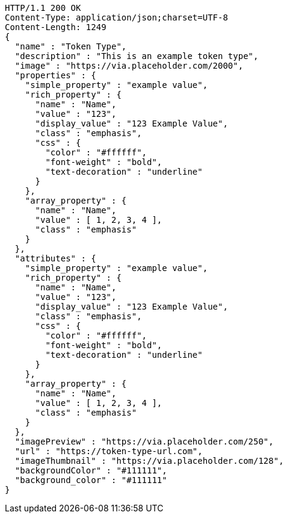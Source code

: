 [source,http,options="nowrap"]
----
HTTP/1.1 200 OK
Content-Type: application/json;charset=UTF-8
Content-Length: 1249
{
  "name" : "Token Type",
  "description" : "This is an example token type",
  "image" : "https://via.placeholder.com/2000",
  "properties" : {
    "simple_property" : "example value",
    "rich_property" : {
      "name" : "Name",
      "value" : "123",
      "display_value" : "123 Example Value",
      "class" : "emphasis",
      "css" : {
        "color" : "#ffffff",
        "font-weight" : "bold",
        "text-decoration" : "underline"
      }
    },
    "array_property" : {
      "name" : "Name",
      "value" : [ 1, 2, 3, 4 ],
      "class" : "emphasis"
    }
  },
  "attributes" : {
    "simple_property" : "example value",
    "rich_property" : {
      "name" : "Name",
      "value" : "123",
      "display_value" : "123 Example Value",
      "class" : "emphasis",
      "css" : {
        "color" : "#ffffff",
        "font-weight" : "bold",
        "text-decoration" : "underline"
      }
    },
    "array_property" : {
      "name" : "Name",
      "value" : [ 1, 2, 3, 4 ],
      "class" : "emphasis"
    }
  },
  "imagePreview" : "https://via.placeholder.com/250",
  "url" : "https://token-type-url.com",
  "imageThumbnail" : "https://via.placeholder.com/128",
  "backgroundColor" : "#111111",
  "background_color" : "#111111"
}
----

